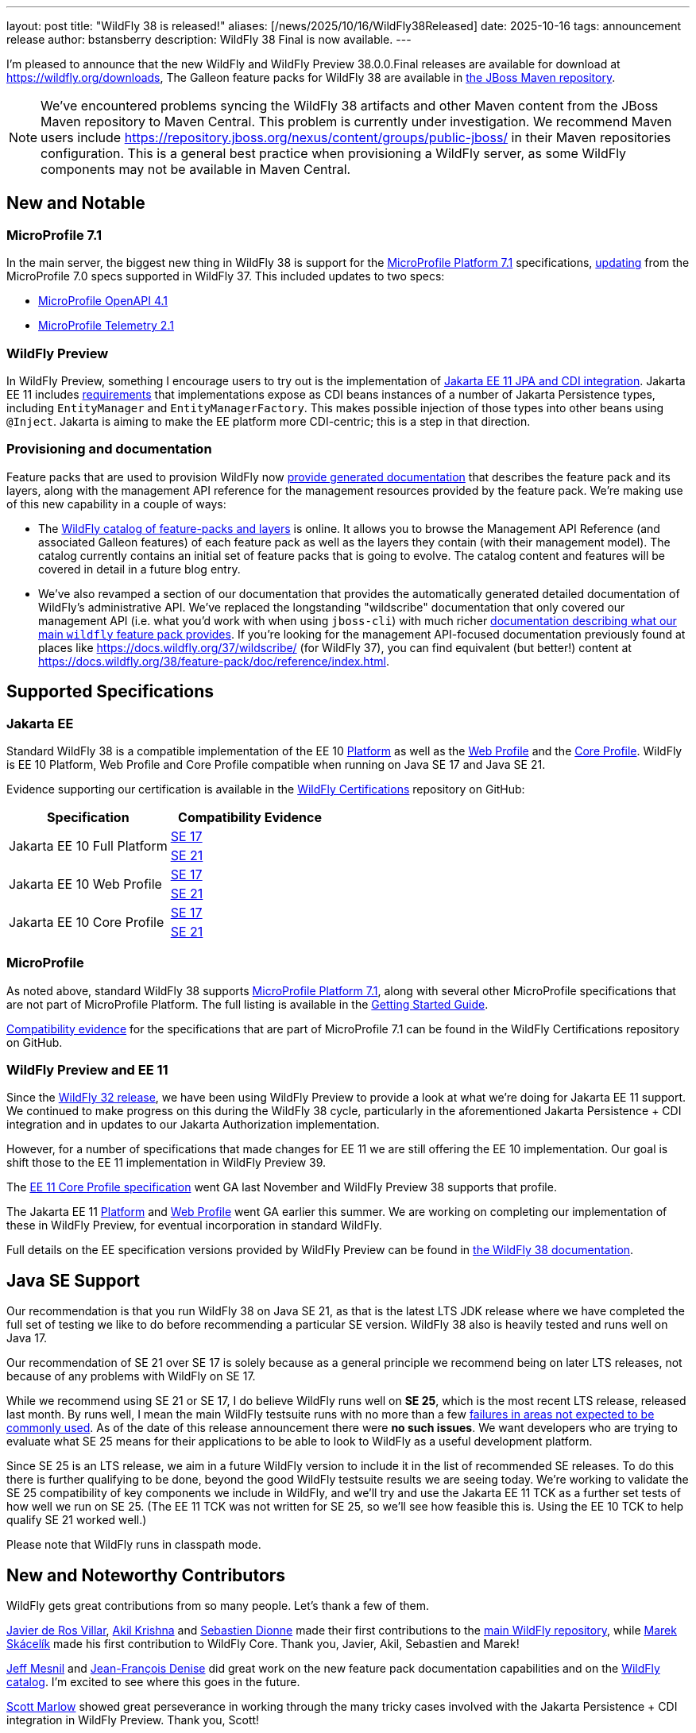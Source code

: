 ---
layout: post
title:  "WildFly 38 is released!"
aliases: [/news/2025/10/16/WildFly38Released]
date:   2025-10-16
tags:   announcement release
author: bstansberry
description: WildFly 38 Final is now available.
---

I'm pleased to announce that the new WildFly and WildFly Preview 38.0.0.Final releases are available for download at https://wildfly.org/downloads[https://wildfly.org/downloads, window=_blank], The Galleon feature packs for WildFly 38 are available in https://repository.jboss.org/nexus/[the JBoss Maven repository, window=_blank].

NOTE: We've encountered problems syncing the WildFly 38 artifacts and other Maven content from the JBoss Maven repository to Maven Central. This problem is currently under investigation. We recommend Maven users include link:https://repository.jboss.org/nexus/content/groups/public-jboss/[https://repository.jboss.org/nexus/content/groups/public-jboss/, window=_blank] in their Maven repositories configuration. This is a general best practice when provisioning a WildFly server, as some WildFly components may not be available in Maven Central.

[[new_and_notable]]
== New and Notable

=== MicroProfile 7.1

In the main server, the biggest new thing in WildFly 38 is support for the https://microprofile.io/2025/06/17/microprofile-7-1-released/[MicroProfile Platform 7.1, window=_blank] specifications, link:https://docs.wildfly.org/wildfly-proposals/microprofile/WFLY-20684_microprofile_platform_7.1.html[updating, window=_blank] from the MicroProfile 7.0 specs supported in WildFly 37. This included updates to two specs:

* link:https://microprofile.io/specifications/open-api/4-1/[MicroProfile OpenAPI 4.1, window=_blank]
* link:https://microprofile.io/specifications/telemetry/2-1/[MicroProfile Telemetry 2.1, window=_blank]

=== WildFly Preview

In WildFly Preview, something I encourage users to try out is the implementation of link:https://issues.redhat.com/browse/WFLY-19554[Jakarta EE 11 JPA and CDI integration, window=_blank]. Jakarta EE 11 includes link:https://jakarta.ee/specifications/platform/11/jakarta-platform-spec-11.0#a441[requirements, window=_blank] that implementations expose as CDI beans instances of a number of Jakarta Persistence types, including `EntityManager` and `EntityManagerFactory`. This makes possible injection of those types into other beans using `@Inject`. Jakarta is aiming to make the EE platform more CDI-centric; this is a step in that direction.

=== Provisioning and documentation

Feature packs that are used to provision WildFly now link:http://docs.wildfly.org/wildfly-proposals/provisioning/WFGP-292_doc_galleon-pack.html[provide generated documentation, window=_blank] that describes the feature pack and its layers, along with the management API reference for the management resources provided by the feature pack. We're making use of this new capability in a couple of ways:

* The link:https://wildfly-extras.github.io/wildfly-catalog/38.0.0.Final/index.html[WildFly catalog of feature-packs and layers, window=_blank] is online. It allows you to browse the Management API Reference (and associated Galleon features) of each feature pack as well as the layers they contain (with their management model). The catalog currently contains an initial set of feature packs that is going to evolve. The catalog content and features will be covered in detail in a future blog entry.
* We've also revamped a section of our documentation that provides the automatically generated detailed documentation of WildFly's administrative API. We've replaced the longstanding "wildscribe" documentation that only covered our management API (i.e. what you'd work with when using `jboss-cli`) with much richer link:https://docs.wildfly.org/38/feature-pack/doc/[documentation describing what our main `wildfly` feature pack provides, window=_blank].  If you're looking for the management API-focused documentation previously found at places like link:https://docs.wildfly.org/37/wildscribe/[https://docs.wildfly.org/37/wildscribe/, window=_blank] (for WildFly 37), you can find equivalent (but better!) content at link:https://docs.wildfly.org/38/feature-pack/doc/reference/index.html[https://docs.wildfly.org/38/feature-pack/doc/reference/index.html, window=_blank].

== Supported Specifications

=== Jakarta EE

Standard WildFly 38 is a compatible implementation of the EE 10 link:https://jakarta.ee/specifications/platform/10/[Platform, window=_blank] as well as the link:https://jakarta.ee/specifications/webprofile/10/[Web Profile, window=_blank] and the link:https://jakarta.ee/specifications/coreprofile/10/[Core Profile, window=_blank]. WildFly is EE 10 Platform, Web Profile and Core Profile compatible when running on Java SE 17 and Java SE 21.

Evidence supporting our certification is available in the link:https://github.com/wildfly/certifications/tree/EE10[WildFly Certifications, window=_blank] repository on GitHub:
[cols=",",options="header"]
|=======================================================================
|Specification |Compatibility Evidence
.2+.<| Jakarta EE 10 Full Platform
| link:https://github.com/wildfly/certifications/blob/EE10/WildFly_38.0.0.Final/jakarta-full-platform-jdk17.adoc#tck-results[SE 17, window=_blank]
| link:https://github.com/wildfly/certifications/blob/EE10/WildFly_38.0.0.Final/jakarta-full-platform-jdk21.adoc#tck-results[SE 21, window=_blank]
.2+.<|  Jakarta EE 10 Web Profile
| link:https://github.com/wildfly/certifications/blob/EE10/WildFly_38.0.0.Final/jakarta-web-profile-jdk17.adoc#tck-results[SE 17, window=_blank]
| link:https://github.com/wildfly/certifications/blob/EE10/WildFly_38.0.0.Final/jakarta-web-profile-jdk21.adoc#tck-results[SE 21, window=_blank]
.2+.<| Jakarta EE 10 Core Profile
| link:https://github.com/wildfly/certifications/blob/EE10/WildFly_38.0.0.Final/jakarta-core-jdk17.adoc#jakarta-core-profile-1001-tck-java-se-17-results[SE 17, window=_blank]
| link:https://github.com/wildfly/certifications/blob/EE10/WildFly_38.0.0.Final/jakarta-core-jdk21.adoc#jakarta-core-profile-1001-tck-java-se-21-results[SE 21, window=_blank]
|=======================================================================


=== MicroProfile

As noted above, standard WildFly 38 supports https://microprofile.io/2025/06/17/microprofile-7-1-released/[MicroProfile Platform 7.1, window=_blank], along with several other MicroProfile specifications that are not part of MicroProfile Platform. The full listing is available in the link:https://docs.wildfly.org/38/Getting_Started_Guide.html[Getting Started Guide, window=_blank].

link:https://github.com/wildfly/certifications/blob/MP7.1/WildFly_38.0.0.Final/microprofile-7.1/microprofile-7.1-full-certification.adoc[Compatibility evidence, window=_blank] for the specifications that are part of MicroProfile 7.1 can be found in the WildFly Certifications repository on GitHub.


[[preview-ee11]]
=== WildFly Preview and EE 11

Since the https://www.wildfly.org/news/2024/04/25/WildFly32-Released/[WildFly 32 release, window=_blank], we have been using WildFly Preview to provide a look at what we're doing for Jakarta EE 11 support.  We continued to make progress on this during the WildFly 38 cycle, particularly in the aforementioned Jakarta Persistence + CDI integration and in updates to our Jakarta Authorization implementation.

However, for a number of specifications that made changes for EE 11 we are still offering the EE 10 implementation. Our goal is shift those to the EE 11 implementation in WildFly Preview 39.

The link:https://jakarta.ee/specifications/coreprofile/11/[EE 11 Core Profile specification, window=_blank] went GA last November and WildFly Preview 38 supports that profile.

The Jakarta EE 11 link:https://jakarta.ee/specifications/platform/11/[Platform, window=_blank] and link:https://jakarta.ee/specifications/webprofile/10/[Web Profile, window=_blank] went GA earlier this summer. We are working on completing our implementation of these in WildFly Preview, for eventual incorporation in standard WildFly.

Full details on the EE specification versions provided by WildFly Preview can be found in https://docs.wildfly.org/38/WildFly_and_WildFly_Preview.html#ee-11-support-in-wildfly-preview[the WildFly 38 documentation, window=_blank].


== Java SE Support

Our recommendation is that you run WildFly 38 on Java SE 21, as that is the latest LTS JDK release where we have completed the full set of testing we like to do before recommending a particular SE version. WildFly 38 also is heavily tested and runs well on Java 17.

Our recommendation of SE 21 over SE 17 is solely because as a general principle we recommend being on later LTS releases, not because of any problems with WildFly on SE 17.

While we recommend using SE 21 or SE 17, I do believe WildFly runs well on *SE 25*, which is the most recent LTS release, released last month. By runs well, I mean the main WildFly testsuite runs with no more than a few  link:https://issues.redhat.com/issues/?filter=12481560[failures in areas not expected to be commonly used, window=_blank]. As of the date of this release announcement there were *no such issues*. We want developers who are trying to evaluate what SE 25 means for their applications to be able to look to WildFly as a useful development platform.

Since SE 25 is an LTS release, we aim in a future WildFly version to include it in the list of recommended SE releases. To do this there is further qualifying to be done, beyond the good WildFly testsuite results we are seeing today. We're working to validate the SE 25 compatibility of key components we include in WildFly, and we'll try and use the Jakarta EE 11 TCK as a further set tests of how well we run on SE 25. (The EE 11 TCK was not written for SE 25, so we'll see how feasible this is. Using the EE 10 TCK to help qualify SE 21 worked well.)

Please note that WildFly runs in classpath mode.

[[contributors]]
== New and Noteworthy Contributors

WildFly gets great contributions from so many people. Let's thank a few of them.

link:https://github.com/javideros[Javier de Ros Villar, window=_blank], link:https://github.com/akil-krsna[Akil Krishna, window=_blank] and link:https://github.com/survivant[Sebastien Dionne, window=_blank] made their first contributions to the link:https://github.com/wildfly/wildfly[main WildFly repository, window=_blank], while link:https://github.com/mskacelik[Marek Skácelík, window=_blank] made his first contribution to WildFly Core. Thank you, Javier, Akil, Sebastien and Marek!

link:https://github.com/jmesnil[Jeff Mesnil, window=_blank] and link:https://github.com/jfdenise[Jean-François Denise, window=_blank] did great work on the new feature pack documentation capabilities and on the link:https://wildfly-extras.github.io/wildfly-catalog/38.0.0.Final/index.html[WildFly catalog, window=_blank]. I'm excited to see where this goes in the future.

link:https://github.com/scottmarlow[Scott Marlow, window=_blank] showed great perseverance in working through the many tricky cases involved with the Jakarta Persistence + CDI integration in WildFly Preview. Thank you, Scott!

== Release Notes

The full WildFly 38 release notes are link:https://github.com/wildfly/wildfly/releases/tag/38.0.0.Final[available in GitHub, window=_blank].  Issues fixed in the underlying WildFly Core 30.0.0 release are listed in the link:https://issues.redhat.com/issues/?filter=12481561[WildFly Core JIRA, window=_blank].

Please try it out and give us your feedback, in the link:https://groups.google.com/g/wildfly[WildFly google group, window=_blank], link:https://wildfly.zulipchat.com/#narrow/stream/196266-wildfly-user[Zulip, window=_blank] or link:https://issues.redhat.com/projects/WFLY/summary[JIRA, window=_blank].

Best regards,

Brian
